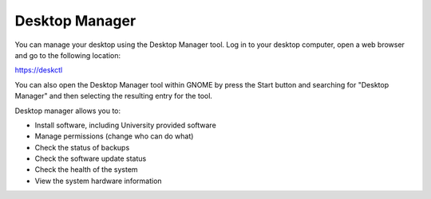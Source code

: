 Desktop Manager
===============

You can manage your desktop using the Desktop Manager tool. Log in to your 
desktop computer, open a web browser and go to the following location:

`https://deskctl <https://deskctl/>`_ 

You can also open the Desktop Manager tool within GNOME by press the Start 
button and searching for "Desktop Manager" and then selecting the resulting
entry for the tool.

Desktop manager allows you to:

* Install software, including University provided software
* Manage permissions (change who can do what)
* Check the status of backups
* Check the software update status
* Check the health of the system
* View the system hardware information
